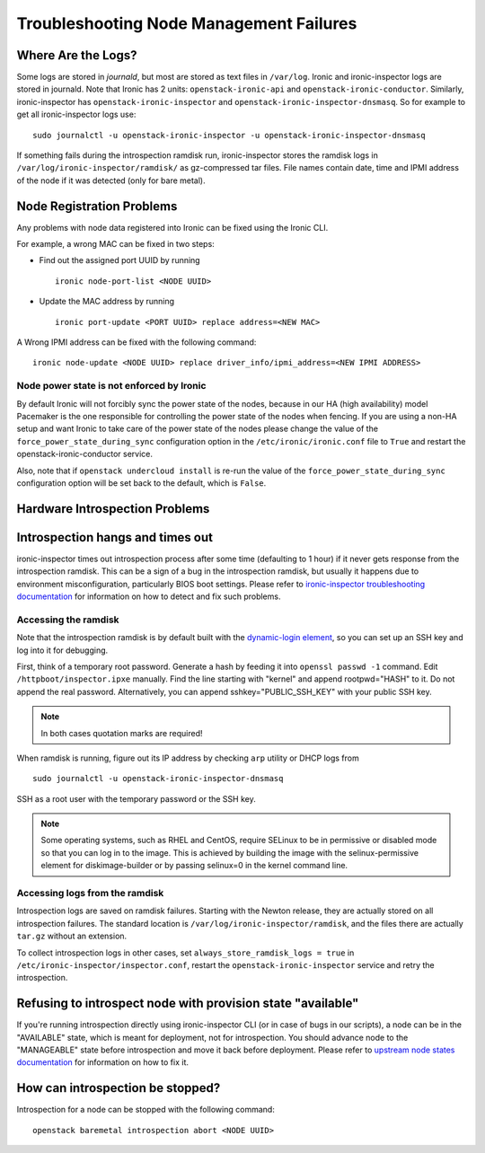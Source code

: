Troubleshooting Node Management Failures
----------------------------------------

Where Are the Logs?
^^^^^^^^^^^^^^^^^^^

Some logs are stored in *journald*, but most are stored as text files in
``/var/log``.  Ironic and ironic-inspector logs are stored in journald. Note
that Ironic has 2 units: ``openstack-ironic-api`` and
``openstack-ironic-conductor``. Similarly, ironic-inspector has
``openstack-ironic-inspector`` and ``openstack-ironic-inspector-dnsmasq``.  So
for example to get all ironic-inspector logs use::

    sudo journalctl -u openstack-ironic-inspector -u openstack-ironic-inspector-dnsmasq

If something fails during the introspection ramdisk run, ironic-inspector
stores the ramdisk logs in ``/var/log/ironic-inspector/ramdisk/`` as
gz-compressed tar files. File names contain date, time and IPMI address of the
node if it was detected (only for bare metal).

.. _node_registration_problems:

Node Registration Problems
^^^^^^^^^^^^^^^^^^^^^^^^^^

Any problems with node data registered into Ironic can be fixed using the
Ironic CLI.

For example, a wrong MAC can be fixed in two steps:

* Find out the assigned port UUID by running
  ::

    ironic node-port-list <NODE UUID>

* Update the MAC address by running
  ::

    ironic port-update <PORT UUID> replace address=<NEW MAC>

A Wrong IPMI address can be fixed with the following command::

    ironic node-update <NODE UUID> replace driver_info/ipmi_address=<NEW IPMI ADDRESS>

Node power state is not enforced by Ironic
~~~~~~~~~~~~~~~~~~~~~~~~~~~~~~~~~~~~~~~~~~

By default Ironic will not forcibly sync the power state of the nodes,
because in our HA (high availability) model Pacemaker is the
one responsible for controlling the power state of the nodes
when fencing.  If you are using a non-HA setup and want Ironic
to take care of the power state of the nodes please change the
value of the ``force_power_state_during_sync`` configuration option
in the ``/etc/ironic/ironic.conf`` file to ``True`` and restart the
openstack-ironic-conductor service.

Also, note that if ``openstack undercloud install`` is re-run the value of
the ``force_power_state_during_sync`` configuration option will be set back to
the default, which is ``False``.


.. _introspection_problems:

Hardware Introspection Problems
^^^^^^^^^^^^^^^^^^^^^^^^^^^^^^^

Introspection hangs and times out
^^^^^^^^^^^^^^^^^^^^^^^^^^^^^^^^^

ironic-inspector times out introspection process after some time (defaulting to
1 hour) if it never gets response from the introspection ramdisk.  This can be
a sign of a bug in the introspection ramdisk, but usually it happens due to
environment misconfiguration, particularly BIOS boot settings. Please refer to
`ironic-inspector troubleshooting documentation
<http://docs.openstack.org/developer/ironic-inspector/troubleshooting.html>`_
for information on how to detect and fix such problems.

Accessing the ramdisk
~~~~~~~~~~~~~~~~~~~~~

Note that the introspection ramdisk is by default built with the
`dynamic-login element
<http://docs.openstack.org/developer/diskimage-builder/elements/dynamic-login/README.html>`_,
so you can set up an SSH key and log into it for debugging.

First, think of a temporary root password. Generate a hash by feeding it
into ``openssl passwd -1`` command. Edit ``/httpboot/inspector.ipxe``
manually. Find the line starting with "kernel" and append rootpwd="HASH" to it.
Do not append the real password. Alternatively, you can append
sshkey="PUBLIC_SSH_KEY" with your public SSH key.

.. note::
    In both cases quotation marks are required!

When ramdisk is running, figure out its IP address by checking ``arp`` utility
or DHCP logs from

::

    sudo journalctl -u openstack-ironic-inspector-dnsmasq

SSH as a root user with the temporary password or the SSH key.

.. note::
    Some operating systems, such as RHEL and CentOS, require SELinux to be in permissive or disabled
    mode so that you can log in to the image. This is achieved by building the
    image with the selinux-permissive element for diskimage-builder or by
    passing selinux=0 in the kernel command line.

Accessing logs from the ramdisk
~~~~~~~~~~~~~~~~~~~~~~~~~~~~~~~

Introspection logs are saved on ramdisk failures. Starting with the Newton
release, they are actually stored on all introspection failures. The standard
location is ``/var/log/ironic-inspector/ramdisk``, and the files there are
actually ``tar.gz`` without an extension.

To collect introspection logs in other cases, set
``always_store_ramdisk_logs = true`` in
``/etc/ironic-inspector/inspector.conf``, restart the
``openstack-ironic-inspector`` service and retry the introspection.

Refusing to introspect node with provision state "available"
^^^^^^^^^^^^^^^^^^^^^^^^^^^^^^^^^^^^^^^^^^^^^^^^^^^^^^^^^^^^

If you're running introspection directly using ironic-inspector CLI (or in case
of bugs in our scripts), a node can be in the "AVAILABLE" state, which is meant
for deployment, not for introspection. You should advance node to the
"MANAGEABLE" state before introspection and move it back before deployment.
Please refer to `upstream node states documentation
<http://docs.openstack.org/developer/ironic-inspector/usage.html#node-states>`_
for information on how to fix it.

How can introspection be stopped?
^^^^^^^^^^^^^^^^^^^^^^^^^^^^^^^^^

Introspection for a node can be stopped with the following command::

    openstack baremetal introspection abort <NODE UUID>


